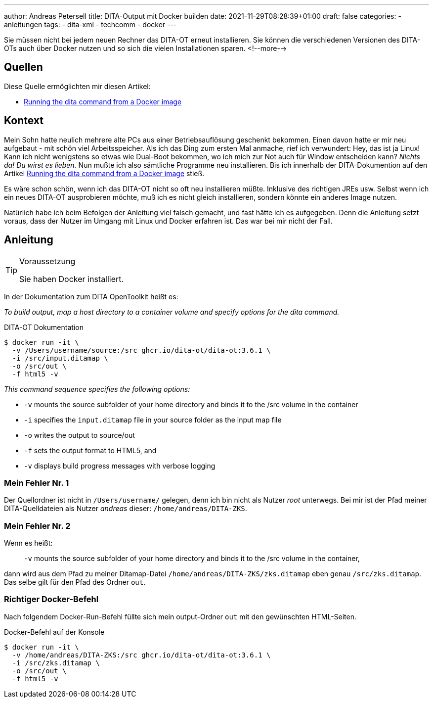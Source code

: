 ---
author: Andreas Petersell
title: DITA-Output mit Docker builden
date: 2021-11-29T08:28:39+01:00
draft: false
categories:
  - anleitungen
tags:
  - dita-xml
  - techcomm
  - docker
---

Sie müssen nicht bei jedem neuen Rechner das DITA-OT erneut installieren. Sie können die verschiedenen Versionen des DITA-OTs auch über Docker nutzen und so sich die vielen Installationen sparen.
<!--more-->

== Quellen

Diese Quelle ermöglichten mir diesen Artikel:

* https://www.dita-ot.org/dev/topics/using-docker-images.html[Running the dita command from a Docker image]

== Kontext

Mein Sohn hatte neulich mehrere alte PCs aus einer Betriebsauflösung geschenkt bekommen. Einen davon hatte er mir neu aufgebaut - mit schön viel Arbeitsspeicher. Als ich das Ding zum ersten Mal anmache, rief ich verwundert: Hey, das ist ja Linux! Kann ich nicht wenigstens so etwas wie Dual-Boot bekommen, wo ich mich zur Not auch für Window entscheiden kann? _Nichts da! Du wirst es lieben._ Nun mußte ich also sämtliche Programme neu installieren. Bis ich innerhalb der DITA-Dokumention auf den Artikel https://www.dita-ot.org/dev/topics/using-docker-images.html[Running the dita command from a Docker image] stieß.

Es wäre schon schön, wenn ich das DITA-OT nicht so oft neu installieren müßte. Inklusive des richtigen JREs usw. Selbst wenn ich ein neues DITA-OT ausprobieren möchte, muß ich es nicht gleich installieren, sondern könnte ein anderes Image nutzen.

Natürlich habe ich beim Befolgen der Anleitung viel falsch gemacht, und fast hätte ich es aufgegeben. Denn die Anleitung setzt voraus, dass der Nutzer im Umgang mit Linux und Docker erfahren ist. Das war bei mir nicht der Fall.

== Anleitung

.Voraussetzung
[TIP]
====
Sie haben Docker installiert.
====

In der Dokumentation zum DITA OpenToolkit heißt es:

_To build output, map a host directory to a container volume and specify options for the dita command._

.DITA-OT Dokumentation
[source,xml]
----
$ docker run -it \
  -v /Users/username/source:/src ghcr.io/dita-ot/dita-ot:3.6.1 \
  -i /src/input.ditamap \
  -o /src/out \
  -f html5 -v
----

_This command sequence specifies the following options:_

* `-v` mounts the source subfolder of your home directory and binds it to the /src volume in the container
* `-i` specifies the `input.ditamap` file in your source folder as the input map file
* `-o` writes the output to source/out
* `-f` sets the output format to HTML5, and
* `-v` displays build progress messages with verbose logging

=== Mein Fehler Nr. 1

Der Quellordner ist nicht in `/Users/username/` gelegen, denn ich bin nicht als Nutzer _root_ unterwegs. Bei mir ist der Pfad meiner DITA-Quelldateien als Nutzer _andreas_ dieser: `/home/andreas/DITA-ZKS`.

=== Mein Fehler Nr. 2

Wenn es heißt:

[quote]
____
`-v` mounts the source subfolder of your home directory and binds it to the /src volume in the container,
____

dann wird aus dem Pfad zu meiner Ditamap-Datei `/home/andreas/DITA-ZKS/zks.ditamap` eben genau `/src/zks.ditamap`. Das selbe gilt für den Pfad des Ordner `out`.

=== Richtiger Docker-Befehl

Nach folgendem Docker-Run-Befehl füllte sich mein output-Ordner `out` mit den gewünschten HTML-Seiten.

.Docker-Befehl auf der Konsole
[source,xml]
----
$ docker run -it \
  -v /home/andreas/DITA-ZKS:/src ghcr.io/dita-ot/dita-ot:3.6.1 \
  -i /src/zks.ditamap \
  -o /src/out \
  -f html5 -v
----

